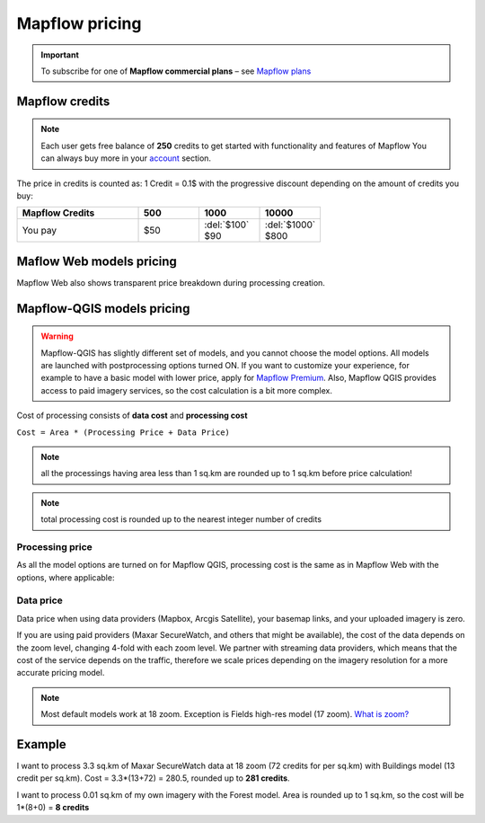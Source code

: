 Mapflow pricing
===============

.. important::
   To subscribe for one of **Mapflow commercial plans** – see `Mapflow plans <https://mapflow.ai/pricing>`_ 

Mapflow credits
---------------

.. note::
   Each user gets free balance of **250** credits to get started with functionality and features of Mapflow
   You can always buy more in your `account <https://app.mapflow.ai/account/balance>`_ section.

The price in credits is counted as:
1 Credit = 0.1$ with the progressive discount depending on the amount of credits you buy:

.. list-table::
   :widths: 30 15 15 15
   :header-rows: 1

   * - Mapflow Credits
     - 500
     - 1000
     - 10000
   * - You pay
     - $50
     - | :del:`$100`
       | $90
     - | :del:`$1000`
       | $800

Maflow Web models pricing
-------------------------

.. csv-table::
  :file: _static/csv/web_processing_prices.csv
  :header-rows: 1
  :class: longtable
  :widths: 1 1 1

Mapflow Web also shows transparent price breakdown during processing creation.

Mapflow-QGIS models pricing
---------------------------

.. warning::
   Mapflow-QGIS has slightly different set of models, and you cannot choose the model options.
   All models are launched with postprocessing options turned ON.
   If you want to customize your experience, for example to have a basic model with lower price,
   apply for `Mapflow Premium <https://mapflow.ai/pricing>`_.
   Also, Mapflow QGIS provides access to paid imagery services, so the cost calculation is a bit more complex.

Cost of processing consists of **data cost** and **processing cost**

``Cost = Area * (Processing Price + Data Price)``

.. note::
    all the processings having area less than 1 sq.km are rounded up to 1 sq.km before price calculation!

.. note::
    total processing cost is rounded up to the nearest integer number of credits

Processing price
~~~~~~~~~~~~~~~~

As all the model options are turned on for Mapflow QGIS,
processing cost is the same as in Mapflow Web with the options, where applicable:

.. csv-table::
  :file: _static/csv/api_processing_prices.csv
  :header-rows: 1
  :class: longtable
  :widths: 1 1 1

Data price
~~~~~~~~~~
Data price when using data providers (Mapbox, Arcgis Satellite), your basemap links, and your uploaded imagery is zero.

If you are using paid providers (Maxar SecureWatch, and others that might be available),
the cost of the data depends on the zoom level, changing 4-fold with each zoom level. We partner with streaming data providers,
which means that the cost of the service depends on the traffic,
therefore we scale prices depending on the imagery resolution for a more accurate pricing model.

.. csv-table::
  :file: _static/csv/data_prices.csv
  :header-rows: 1
  :class: longtable
  :widths: 20 10 10 10

.. note:: Most default models work at 18 zoom. Exception is Fields high-res model (17 zoom).
          `What is zoom? <https://wiki.openstreetmap.org/wiki/Zoom_levels>`_

Example
-------

I want to process 3.3 sq.km of Maxar SecureWatch data at 18 zoom
(72 credits for per sq.km) with Buildings model
(13 credit per sq.km).
Cost = 3.3*(13+72) = 280.5, rounded up to **281 credits**.

I want to process 0.01 sq.km of my own imagery
with the Forest model.
Area is rounded up to 1 sq.km, so the cost will be 1*(8+0) = **8 credits**
